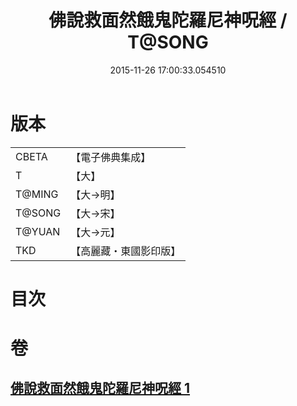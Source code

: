 #+TITLE: 佛說救面然餓鬼陀羅尼神呪經 / T@SONG
#+DATE: 2015-11-26 17:00:33.054510
* 版本
 |     CBETA|【電子佛典集成】|
 |         T|【大】     |
 |    T@MING|【大→明】   |
 |    T@SONG|【大→宋】   |
 |    T@YUAN|【大→元】   |
 |       TKD|【高麗藏・東國影印版】|

* 目次
* 卷
** [[file:KR6j0545_001.txt][佛說救面然餓鬼陀羅尼神呪經 1]]
